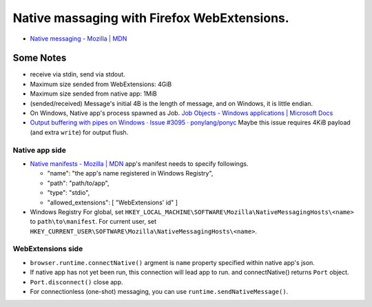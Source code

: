 ============================================================
Native massaging with Firefox WebExtensions.
============================================================

* `Native messaging - Mozilla | MDN <https://developer.mozilla.org/en-US/docs/Mozilla/Add-ons/WebExtensions/Native_messaging>`__

------------------------------------------------------------
Some Notes
------------------------------------------------------------

* receive via stdin, send via stdout.
* Maximum size sended from WebExtensions: 4GiB
* Maximum size sended from native app: 1MiB

* (sended/received) Message's initial 4B is the length of message,
  and on Windows, it is little endian.

* On Windows, Native app's process spawned as Job.
  `Job Objects - Windows applications | Microsoft Docs <https://docs.microsoft.com/ja-jp/windows/desktop/ProcThread/job-objects>`__

* `Output buffering with pipes on Windows · Issue #3095 · ponylang/ponyc <https://github.com/ponylang/ponyc/issues/3095>`__
  Maybe this issue requires 4KiB payload (and extra ``write``) for output flush.

Native app side
============================================================


* `Native manifests - Mozilla | MDN <https://developer.mozilla.org/en-US/docs/Mozilla/Add-ons/WebExtensions/Native_manifests>`__
  app's manifest needs to specify followings.

  * "name": "the app's name registered in Windows Registry",
  * "path": "path/to/app",
  * "type": "stdio",
  * "allowed_extensions": [ "WebExtensions' id" ]

* Windows Registry
  For global, set ``HKEY_LOCAL_MACHINE\SOFTWARE\Mozilla\NativeMessagingHosts\<name>`` to ``path\to\manifest``.
  For current user, set ``HKEY_CURRENT_USER\SOFTWARE\Mozilla\NativeMessagingHosts\<name>``.


WebExtensions side
============================================================

* ``browser.runtime.connectNative()``
  argment is ``name`` property specified within native app's json.
* If native app has not yet been run, this connection will lead app to run.
  and connectNative() returns ``Port`` object.
* ``Port.disconnect()`` close app.
* For connectionless (one-shot) messaging, you can use ``runtime.sendNativeMessage()``.

